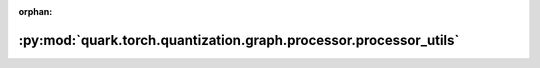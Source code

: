 :orphan:

:py:mod:`quark.torch.quantization.graph.processor.processor_utils`
==================================================================

.. py:module:: quark.torch.quantization.graph.processor.processor_utils


